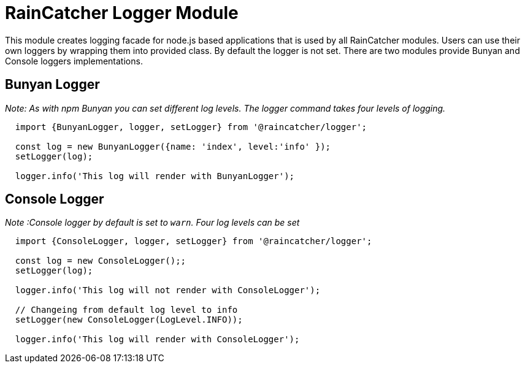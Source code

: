 [#raincatcher_logger_module]
= RainCatcher Logger Module

This module creates logging facade for node.js based applications that is used by all RainCatcher modules.
Users can use their own loggers by wrapping them into provided class. By default the logger is not set.
There are two modules provide Bunyan and Console loggers implementations.

== Bunyan Logger
_Note: As with npm Bunyan you can set different log levels. The logger command takes four levels of logging._

[source,javascript]
----

  import {BunyanLogger, logger, setLogger} from '@raincatcher/logger';

  const log = new BunyanLogger({name: 'index', level:'info' });
  setLogger(log);

  logger.info('This log will render with BunyanLogger');

----

== Console Logger
_Note :Console logger by default is set to `warn`. Four log levels can be set_

[source,javascript]
----

  import {ConsoleLogger, logger, setLogger} from '@raincatcher/logger';

  const log = new ConsoleLogger();;
  setLogger(log);

  logger.info('This log will not render with ConsoleLogger');

  // Changeing from default log level to info
  setLogger(new ConsoleLogger(LogLevel.INFO));

  logger.info('This log will render with ConsoleLogger');
----


